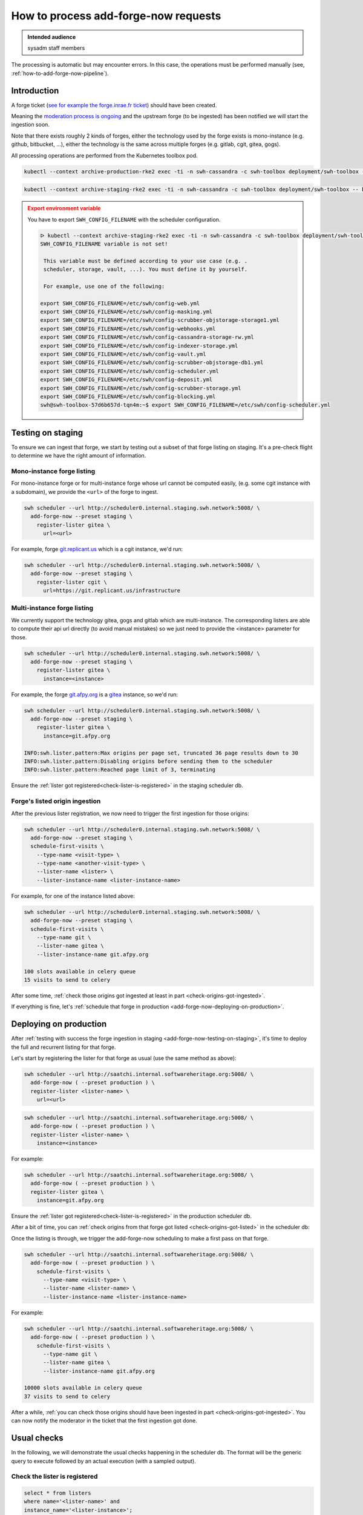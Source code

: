 .. _how-to-add-forge-now-process-requests:

How to process add-forge-now requests
=====================================

.. admonition:: Intended audience
   :class: important

   sysadm staff members

The processing is automatic but may encounter errors.
In this case, the operations must be performed manually (see, :ref:`how-to-add-forge-now-pipeline`).

Introduction
------------

A forge ticket (`see for example the forge.inrae.fr ticket
<https://gitlab.softwareheritage.org/swh/infra/add-forge-now-requests/-/issues/1431>`_) should
have been created.

Meaning the `moderation process is ongoing
<https://archive.softwareheritage.org/admin/add-forge/request/1904/>`_ and the upstream
forge (to be ingested) has been notified we will start the ingestion soon.

Note that there exists roughly 2 kinds of forges, either the technology used by the
forge exists is mono-instance (e.g. github, bitbucket, ...), either the technology is
the same across multiple forges (e.g. gitlab, cgit, gitea, gogs).

All processing operations are performed from the Kubernetes toolbox pod.

.. code::

   kubectl --context archive-production-rke2 exec -ti -n swh-cassandra -c swh-toolbox deployment/swh-toolbox -- bash

.. code::

   kubectl --context archive-staging-rke2 exec -ti -n swh-cassandra -c swh-toolbox deployment/swh-toolbox -- bash

.. admonition:: Export environment variable
   :class: warning

   You have to export ``SWH_CONFIG_FILENAME`` with the scheduler configuration.

   .. code::

      ᐅ kubectl --context archive-staging-rke2 exec -ti -n swh-cassandra -c swh-toolbox deployment/swh-toolbox -- bash
      SWH_CONFIG_FILENAME variable is not set!

       This variable must be defined according to your use case (e.g. .
       scheduler, storage, vault, ...). You must define it by yourself.

       For example, use one of the following:

      export SWH_CONFIG_FILENAME=/etc/swh/config-web.yml
      export SWH_CONFIG_FILENAME=/etc/swh/config-masking.yml
      export SWH_CONFIG_FILENAME=/etc/swh/config-scrubber-objstorage-storage1.yml
      export SWH_CONFIG_FILENAME=/etc/swh/config-webhooks.yml
      export SWH_CONFIG_FILENAME=/etc/swh/config-cassandra-storage-rw.yml
      export SWH_CONFIG_FILENAME=/etc/swh/config-indexer-storage.yml
      export SWH_CONFIG_FILENAME=/etc/swh/config-vault.yml
      export SWH_CONFIG_FILENAME=/etc/swh/config-scrubber-objstorage-db1.yml
      export SWH_CONFIG_FILENAME=/etc/swh/config-scheduler.yml
      export SWH_CONFIG_FILENAME=/etc/swh/config-deposit.yml
      export SWH_CONFIG_FILENAME=/etc/swh/config-scrubber-storage.yml
      export SWH_CONFIG_FILENAME=/etc/swh/config-blocking.yml
      swh@swh-toolbox-57d6b657d-tqn4m:~$ export SWH_CONFIG_FILENAME=/etc/swh/config-scheduler.yml

.. _add-forge-now-testing-on-staging:

Testing on staging
------------------

To ensure we can ingest that forge, we start by testing out a subset of that forge
listing on staging. It's a pre-check flight to determine we have the right amount of
information.

Mono-instance forge listing
^^^^^^^^^^^^^^^^^^^^^^^^^^^

For mono-instance forge or for multi-instance forge whose url cannot be computed easily,
(e.g. some cgit instance with a subdomain), we provide the ``<url>`` of the forge to
ingest.

.. code::

   swh scheduler --url http://scheduler0.internal.staging.swh.network:5008/ \
     add-forge-now --preset staging \
       register-lister gitea \
         url=<url>

For example, forge `git.replicant.us <https://git.replicant.us/infrastructure>`_ which
is a cgit instance, we'd run:

.. code::

   swh scheduler --url http://scheduler0.internal.staging.swh.network:5008/ \
     add-forge-now --preset staging \
       register-lister cgit \
         url=https://git.replicant.us/infrastructure


Multi-instance forge listing
^^^^^^^^^^^^^^^^^^^^^^^^^^^^

We currently support the technology gitea, gogs and gitlab which are multi-instance. The
corresponding listers are able to compute their api url directly (to avoid manual
mistakes) so we just need to provide the <instance> parameter for those.

.. code::

   swh scheduler --url http://scheduler0.internal.staging.swh.network:5008/ \
     add-forge-now --preset staging \
       register-lister gitea \
         instance=<instance>


For example, the forge `git.afpy.org <https://git.afpy.org>`_ is a `gitea
<https://gitea.io/en-us/>`_ instance, so we'd run:

.. code::

   swh scheduler --url http://scheduler0.internal.staging.swh.network:5008/ \
     add-forge-now --preset staging \
       register-lister gitea \
         instance=git.afpy.org

   INFO:swh.lister.pattern:Max origins per page set, truncated 36 page results down to 30
   INFO:swh.lister.pattern:Disabling origins before sending them to the scheduler
   INFO:swh.lister.pattern:Reached page limit of 3, terminating


Ensure the :ref:`lister got registered<check-lister-is-registered>` in the staging
scheduler db.

Forge's listed origin ingestion
^^^^^^^^^^^^^^^^^^^^^^^^^^^^^^^

After the previous lister registration, we now need to trigger the first ingestion for
those origins:

.. code::

   swh scheduler --url http://scheduler0.internal.staging.swh.network:5008/ \
     add-forge-now --preset staging \
     schedule-first-visits \
       --type-name <visit-type> \
       --type-name <another-visit-type> \
       --lister-name <lister> \
       --lister-instance-name <lister-instance-name>

For example, for one of the instance listed above:

.. code::

   swh scheduler --url http://scheduler0.internal.staging.swh.network:5008/ \
     add-forge-now --preset staging \
     schedule-first-visits \
       --type-name git \
       --lister-name gitea \
       --lister-instance-name git.afpy.org

   100 slots available in celery queue
   15 visits to send to celery

After some time, :ref:`check those origins got ingested at least in part
<check-origins-got-ingested>`.

If everything is fine, let's :ref:`schedule that forge in production
<add-forge-now-deploying-on-production>`.


.. _add-forge-now-deploying-on-production:

Deploying on production
-----------------------

After :ref:`testing with success the forge ingestion in staging
<add-forge-now-testing-on-staging>`, it's time to deploy the full and recurrent listing
for that forge.

Let's start by registering the lister for that forge as usual (use the same method as
above):

.. code::

   swh scheduler --url http://saatchi.internal.softwareheritage.org:5008/ \
     add-forge-now ( --preset production ) \
     register-lister <lister-name> \
       url=<url>

.. code::

   swh scheduler --url http://saatchi.internal.softwareheritage.org:5008/ \
     add-forge-now ( --preset production ) \
     register-lister <lister-name> \
       instance=<instance>

For example:

.. code::

   swh scheduler --url http://saatchi.internal.softwareheritage.org:5008/ \
     add-forge-now ( --preset production ) \
     register-lister gitea \
       instance=git.afpy.org

Ensure the :ref:`lister got registered<check-lister-is-registered>` in the production
scheduler db.

After a bit of time, you can :ref:`check origins from that forge got listed
<check-origins-got-listed>` in the scheduler db:

Once the listing is through, we trigger the add-forge-now scheduling to make a first
pass on that forge.

.. code::

   swh scheduler --url http://saatchi.internal.softwareheritage.org:5008/ \
     add-forge-now ( --preset production ) \
       schedule-first-visits \
         --type-name <visit-type> \
         --lister-name <lister-name> \
         --lister-instance-name <lister-instance-name>

For example:

.. code::

   swh scheduler --url http://saatchi.internal.softwareheritage.org:5008/ \
     add-forge-now ( --preset production ) \
       schedule-first-visits \
         --type-name git \
         --lister-name gitea \
         --lister-instance-name git.afpy.org

   10000 slots available in celery queue
   37 visits to send to celery

After a while, :ref:`you can check those origins should have been ingested in part
<check-origins-got-ingested>`. You can now notify the moderator in the ticket that the
first ingestion got done.

.. _add-forge-now-checks:

Usual checks
------------

In the following, we will demonstrate the usual checks happening in the scheduler db.
The format will be the generic query to execute followed by an actual execution (with a
sampled output).

.. _check-lister-is-registered:

Check the lister is registered
^^^^^^^^^^^^^^^^^^^^^^^^^^^^^^

.. code::

   select * from listers
   where name='<lister-name>' and
   instance_name='<lister-instance>';

Example:

.. code::

   2022-12-06 11:50:17 swh-scheduler@db1:5432 λ \
       select * from listers
       where name='gitea' and
       instance_name='git.afpy.org';

   +--------------------------------------+-------+---------------+-------------------------------+
   |                  id                  | name  | instance_name |            created            | ...
   +--------------------------------------+-------+---------------+-------------------------------+
   | d07d1c90-5016-4ab6-91ac-3300f8eb4fc6 | gitea | git.afpy.org  | 2022-12-06 10:47:46.975571+00 |
   +--------------------------------------+-------+---------------+-------------------------------+
   (1 row)

   Time: 4.109 ms

.. _check-origins-got-listed:

Check origins got listed
^^^^^^^^^^^^^^^^^^^^^^^^

.. code::

   select lister_id, url, visit_type from listed_origins
   where lister_id = (select id from listers
                      where name='<lister-name>'
                      and instance_name='<lister-instance-name>');

Example:

.. code::

   2022-12-06 11:50:24 swh-scheduler@db1:5432 λ \
       select lister_id, url, visit_type from listed_origins
       where lister_id = (select id from listers
                          where name='gitea' and
                          instance_name='git.afpy.org');

   +--------------------------------------+-----------------------------------------------------------+------------+
   |              lister_id               |                            url                            | visit_type |
   +--------------------------------------+-----------------------------------------------------------+------------+
   | d07d1c90-5016-4ab6-91ac-3300f8eb4fc6 | https://git.afpy.org/AFPy/afpy.org.git                    | git        |
   | d07d1c90-5016-4ab6-91ac-3300f8eb4fc6 | https://git.afpy.org/foxmask/baeuda.git                   | git        |
   | d07d1c90-5016-4ab6-91ac-3300f8eb4fc6 | https://git.afpy.org/fcode/boilerplate-python.git         | git        |
   ...
   +--------------------------------------+-----------------------------------------------------------+------------+
   (15 rows)

   Time: 1225.399 ms (00:01.225)


.. _check-origins-got-ingested:

Check origins got ingested
^^^^^^^^^^^^^^^^^^^^^^^^^^

Either one of the query is fine:

.. code::

   select visit_type, url, last_visit_status from origin_visit_stats
   where visit_type='<visit-type>'
     and url like 'https://<lister-instance-name>%';

Example:

.. code::

   2022-12-12 12:08:58 softwareheritage-scheduler@belvedere:5432 λ \
       select visit_type, url, last_visit_status from origin_visit_stats
       where visit_type='git' and
       url like 'https://git.afpy.org%';

   +------------+-----------------------------------------------------------+-------------------+
   | visit_type |                            url                            | last_visit_status |
   +------------+-----------------------------------------------------------+-------------------+
   | git        | https://git.afpy.org/mdk/infra.git                        | successful        |
   | git        | https://git.afpy.org/ChristopheNan/python-docs-fr.git     | successful        |
   | git        | https://git.afpy.org/fcode/delarte.git                    | successful        |
   ...
   +------------+-----------------------------------------------------------+-------------------+
   (37 rows)

   Time: 95171.399 ms (01:35.171)

or this one, though this will take longer to execute:

.. code::

   select last_visit_status, count(ovs.url)
   from origin_visit_stats ovs
   join listed_origins lo USING(url, visit_type)
   where lister_id = (select id from listers where name='<lister-name>'
                      and instance_name='<lister-instance-name>')

Example:

.. code::

   2022-12-12 11:56:57 softwareheritage-scheduler@belvedere:5432 λ \
       select last_visit_status, count(ovs.url)
       from origin_visit_stats ovs
       join listed_origins lo USING(url, visit_type)
       where lister_id = (select id from listers
                          where name='gitea' and
                          instance_name='git.afpy.org')
       and visit_type='git'
       group by last_visit_status;

   +-------------------+-------+
   | last_visit_status | count |
   +-------------------+-------+
   | successful        |    37 |
   +-------------------+-------+
   (1 row)

   Time: 149774.756 ms (02:29.775)

Check duplicated tasks
^^^^^^^^^^^^^^^^^^^^^^

.. code::

   select id, arguments, status from task
     where arguments -> 'kwargs' ->> 'instance' like '%<domain_name>%'
     or arguments -> 'kwargs' ->> 'url' like '%<domain_name>%'
     and policy = 'recurring';

Example:

.. code::

   softwareheritage-scheduler=> select id, arguments, status from task
     where arguments -> 'kwargs' ->> 'instance' like '%codeberg.org%'
     or arguments -> 'kwargs' ->> 'url' like '%codeberg.org%'
     and policy = 'recurring';
       id     |                            arguments                            |         status
   -----------+-----------------------------------------------------------------+------------------------
    415431745 | {"args": [], "kwargs": {"instance": "codeberg.org"}}            | next_run_not_scheduled
    337306005 | {"args": [], "kwargs": {"url": "https://codeberg.org/api/v1/"}} | next_run_not_scheduled
   (2 rows)
